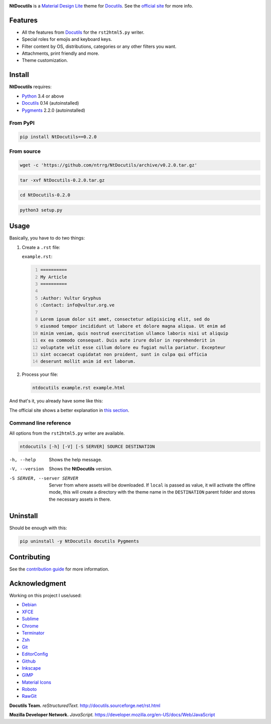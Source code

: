 .. raw:: html

    <p align="center">
      <img alt="NtDocutils" width="240" src="docs/images/ntdocutils.png"/>
    </p>

.. image:: https://img.shields.io/pypi/v/NtDocutils.svg
    :target: https://pypi.python.org/pypi/NtDocutils

.. image:: https://img.shields.io/badge/license-MIT-blue.svg
    :alt: License
    :target: https://github.com/ntrrg/NtDocutils/blob/v0.2.0/LICENSE

__ https://getmdl.io/

**NtDocutils** is a `Material Design Lite`__ theme for Docutils_. See the
`official site <https://ntrrg.github.io/NtDocutils/>`_ for more info.

Features
========

* All the features from Docutils_ for the ``rst2html5.py`` writer.

* Special roles for emojis and keyboard keys.

* Filter content by OS, distributions, categories or any other filters you
  want.

* Attachments, print friendly and more.

* Theme customization.

Install
=======

**NtDocutils** requires:

* `Python <https://www.python.org/>`_ 3.4 or above
* Docutils_ 0.14 (autoinstalled)
* `Pygments <http://pygments.org/>`_ 2.2.0 (autoinstalled)

From PyPI
---------

.. code:: sh

    pip install NtDocutils==0.2.0

From source
-----------

.. code:: sh

    wget -c 'https://github.com/ntrrg/NtDocutils/archive/v0.2.0.tar.gz'

.. code:: sh

    tar -xvf NtDocutils-0.2.0.tar.gz

.. code:: sh

    cd NtDocutils-0.2.0

.. code:: sh

    python3 setup.py

Usage
=====

Basically, you have to do two things:

#. Create a ``.rst`` file:

   ``example.rst``:

   .. code:: rest
       :number-lines:

       ==========
       My Article
       ==========

       :Author: Vultur Gryphus
       :Contact: info@vultur.org.ve

       Lorem ipsum dolor sit amet, consectetur adipisicing elit, sed do
       eiusmod tempor incididunt ut labore et dolore magna aliqua. Ut enim ad
       minim veniam, quis nostrud exercitation ullamco laboris nisi ut aliquip
       ex ea commodo consequat. Duis aute irure dolor in reprehenderit in
       voluptate velit esse cillum dolore eu fugiat nulla pariatur. Excepteur
       sint occaecat cupidatat non proident, sunt in culpa qui officia
       deserunt mollit anim id est laborum.

#. Process your file:

   .. code:: sh

       ntdocutils example.rst example.html

And that's it, you already have some like this:

.. image:: docs/images/example.png

__ https://ntrrg.github.io/NtDocutils/#usage

The official site shows a better explanation in `this section`__.

Command line reference
----------------------

All options from the ``rst2html5.py`` writer are available.

.. code:: text

    ntdocutils [-h] [-V] [-S SERVER] SOURCE DESTINATION

-h, --help
    Shows the help message.

-V, --version
    Shows the **NtDocutils** version.

-S SERVER, --server SERVER
    Server from where assets will be downloaded. If ``local`` is passed as
    value, it will activate the offline mode, this will create a directory
    with the theme name in the ``DESTINATION`` parent folder and stores the
    necessary assets in there.

Uninstall
=========

Should be enough with this:

.. code:: sh

    pip uninstall -y NtDocutils docutils Pygments

Contributing
============

See the `contribution guide <CONTRIBUTING.md>`_ for more information.

Acknowledgment
==============

Working on this project I use/used:

* `Debian <https://www.debian.org/>`_

* `XFCE <https://xfce.org/>`_

* `Sublime <ext 3](https://www.sublimetext.com/3>`_

* `Chrome <https://www.google.com/chrome/browser/desktop/index.html>`_

* `Terminator <https://gnometerminator.blogspot.com/p/introduction.html>`_

* `Zsh <http://www.zsh.org/>`_

* `Git <https://git-scm.com/>`_

* `EditorConfig <http://editorconfig.org/>`_

* `Github <https://github.com>`_

* `Inkscape <https://inkscape.org/en/>`_

* `GIMP <https://www.gimp.org/>`_

* `Material Icons <https://material.io/icons/>`_

* `Roboto <https://fonts.google.com/specimen/Roboto>`_

* `RawGit <https://rawgit.com/>`_

**Docutils Team.** *reStructuredText.* http://docutils.sourceforge.net/rst.html

**Mozilla Developer Network.** *JavaScript.* https://developer.mozilla.org/en-US/docs/Web/JavaScript

.. Links

.. _Docutils: http://docutils.sourceforge.net/
